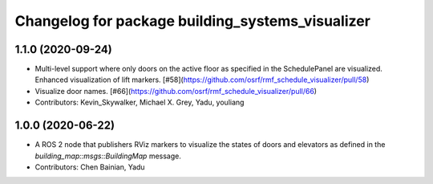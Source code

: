 ^^^^^^^^^^^^^^^^^^^^^^^^^^^^^^^^^^^^^^^^^^^^^^^^^
Changelog for package building_systems_visualizer
^^^^^^^^^^^^^^^^^^^^^^^^^^^^^^^^^^^^^^^^^^^^^^^^^

1.1.0 (2020-09-24)
------------------
* Multi-level support where only doors on the active floor as specified in the SchedulePanel are visualized. Enhanced visualization of lift markers. [#58](https://github.com/osrf/rmf_schedule_visualizer/pull/58)
* Visualize door names. [#66](https://github.com/osrf/rmf_schedule_visualizer/pull/66)
* Contributors: Kevin_Skywalker, Michael X. Grey, Yadu, youliang

1.0.0 (2020-06-22)
------------------
* A ROS 2 node that publishers RViz markers to visualize the states of doors and elevators as defined in the `building_map::msgs::BuildingMap` message. 
* Contributors: Chen Bainian, Yadu
